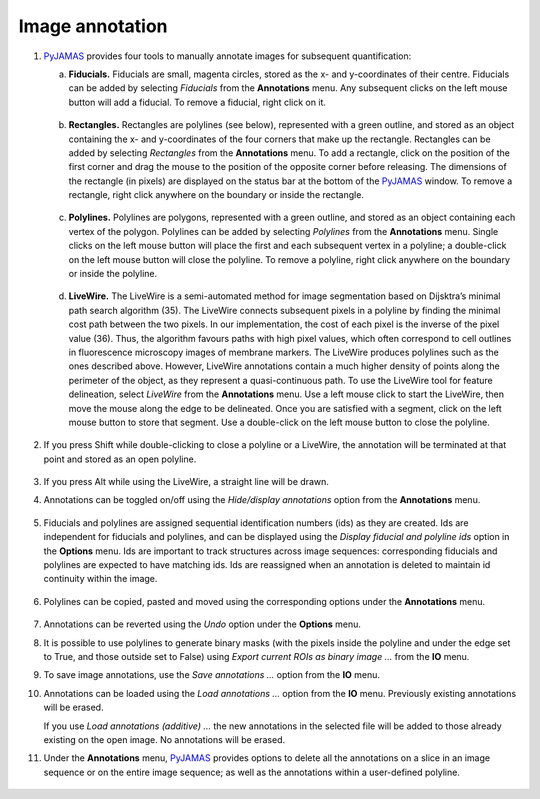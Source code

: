 .. _image_annotation:

.. _PyJAMAS: https://bitbucket.org/rfg_lab/pyjamas/src/master/

================
Image annotation
================

#. PyJAMAS_ provides four tools to manually annotate images for subsequent quantification:

   a. **Fiducials.** Fiducials are small, magenta circles, stored as the x- and y-coordinates of their centre. Fiducials can be added by selecting *Fiducials* from the **Annotations** menu. Any subsequent clicks on the left mouse button will add a fiducial. To remove a fiducial, right click on it.

        .. image:: ../images/fiducials.gif
            :width: 75%
            :align: center

   b. **Rectangles.** Rectangles are polylines (see below), represented with a green outline, and stored as an object containing the x- and y-coordinates of the four corners that make up the rectangle. Rectangles can be added by selecting *Rectangles* from the **Annotations** menu. To add a rectangle, click on the position of the first corner and drag the mouse to the position of the opposite corner before releasing. The dimensions of the rectangle (in pixels) are displayed on the status bar at the bottom of the PyJAMAS_ window. To remove a rectangle, right click anywhere on the boundary or inside the rectangle.

        .. image:: ../images/rectangles.gif
            :width: 75%
            :align: center

   c. **Polylines.** Polylines are polygons, represented with a green outline, and stored as an object containing each vertex of the polygon. Polylines can be added by selecting *Polylines* from the **Annotations** menu. Single clicks on the left mouse button will place the first and each subsequent vertex in a polyline; a double-click on the left mouse button will close the polyline. To remove a polyline, right click anywhere on the boundary or inside the polyline.

        .. image:: ../images/polylines.gif
            :width: 75%
            :align: center

   d. **LiveWire.** The LiveWire is a semi-automated method for image segmentation based on Dijsktra’s minimal path search algorithm (35). The LiveWire connects subsequent pixels in a polyline by finding the minimal cost path between the two pixels. In our implementation, the cost of each pixel is the inverse of the pixel value (36). Thus, the algorithm favours paths with high pixel values, which often correspond to cell outlines in fluorescence microscopy images of membrane markers. The LiveWire produces polylines such as the ones described above. However, LiveWire annotations contain a much higher density of points along the perimeter of the object, as they represent a quasi-continuous path. To use the LiveWire tool for feature delineation, select *LiveWire* from the **Annotations** menu. Use a left mouse click to start the LiveWire, then move the mouse along the edge to be delineated. Once you are satisfied with a segment, click on the left mouse button to store that segment. Use a double-click on the left mouse button to close the polyline.

        .. image:: ../images/livewire.gif
            :width: 75%
            :align: center

#. If you press Shift while double-clicking to close a polyline or a LiveWire, the annotation will be terminated at that point and stored as an open polyline.

    .. image:: ../images/open_polylines.gif
        :width: 75%
        :align: center

#. If you press Alt while using the LiveWire, a straight line will be drawn.
    .. image:: ../images/livewire_straight.gif
        :width: 75%
        :align: center

#. Annotations can be toggled on/off using the *Hide/display annotations* option from the **Annotations** menu.

        .. image:: ../images/hide_annotations.gif
            :width: 75%
            :align: center

#. Fiducials and polylines are assigned sequential identification numbers (ids) as they are created. Ids are independent for fiducials and polylines, and can be displayed using the *Display fiducial and polyline ids* option in the **Options** menu. Ids are important to track structures across image sequences: corresponding fiducials and polylines are expected to have matching ids. Ids are reassigned when an annotation is deleted to maintain id continuity within the image.

        .. image:: ../images/ids_annotations.gif
            :width: 75%
            :align: center

#. Polylines can be copied, pasted and moved using the corresponding options under the **Annotations** menu.

        .. image:: ../images/edit_polylines.gif
            :width: 75%
            :align: center

#. Annotations can be reverted using the *Undo* option under the **Options** menu.

#. It is possible to use polylines to generate binary masks (with the pixels inside the polyline and under the edge set to True, and those outside set to False) using *Export current ROIs as binary image ...* from the **IO** menu.

#. To save image annotations, use the *Save annotations ...* option from the **IO** menu.

#. Annotations can be loaded using the *Load annotations ...* option from the **IO** menu. Previously existing annotations will be erased.

   If you use *Load annotations (additive) ...* the new annotations in the selected file will be added to those already existing on the open image. No annotations will be erased.

#. Under the **Annotations** menu, PyJAMAS_ provides options to delete all the annotations on a slice in an image sequence or on the entire image sequence; as well as the annotations within a user-defined polyline.

        .. image:: ../images/delete_annotations.gif
            :width: 75%
            :align: center

